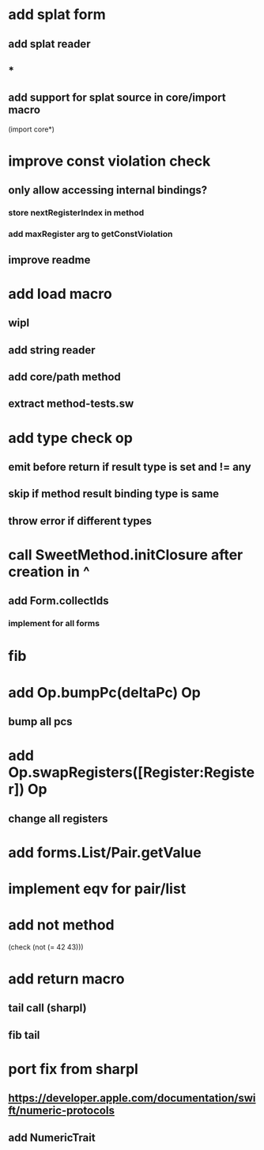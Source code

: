 * add splat form
** add splat reader
** *
** add support for splat source in core/import macro

(import core*)

* improve const violation check
** only allow accessing internal bindings?
*** store nextRegisterIndex in method
*** add maxRegister arg to getConstViolation
** improve readme

* add load macro
** wipl
** add string reader
** add core/path method
** extract method-tests.sw

* add type check op
** emit before return if result type is set and != any
** skip if method result binding type is same
** throw error if different types

* call SweetMethod.initClosure after creation in ^
** add Form.collectIds
*** implement for all forms

* fib

* add Op.bumpPc(deltaPc) Op
** bump all pcs

* add Op.swapRegisters([Register:Register]) Op
** change all registers

* add forms.List/Pair.getValue

* implement eqv for pair/list

* add not method
(check (not (= 42 43)))

* add return macro
** tail call (sharpl)
** fib tail

* port fix from sharpl
** https://developer.apple.com/documentation/swift/numeric-protocols
** add NumericTrait
